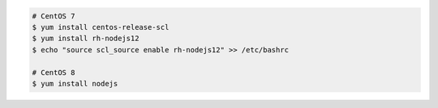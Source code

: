 .. code-block:: sh

   # CentOS 7
   $ yum install centos-release-scl
   $ yum install rh-nodejs12
   $ echo "source scl_source enable rh-nodejs12" >> /etc/bashrc

   # CentOS 8
   $ yum install nodejs
